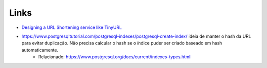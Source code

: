 Links
=====

* `Designing a URL Shortening service like TinyURL <https://www.educative.io/courses/grokking-the-system-design-interview/m2ygV4E81AR?affiliate_id=5073518643380224>`_
* https://www.postgresqltutorial.com/postgresql-indexes/postgresql-create-index/ ideia de manter o hash da URL para evitar duplicação. Não precisa calcular o hash se o índice puder ser criado baseado em hash automaticamente.
   * Relacionado: https://www.postgresql.org/docs/current/indexes-types.html
